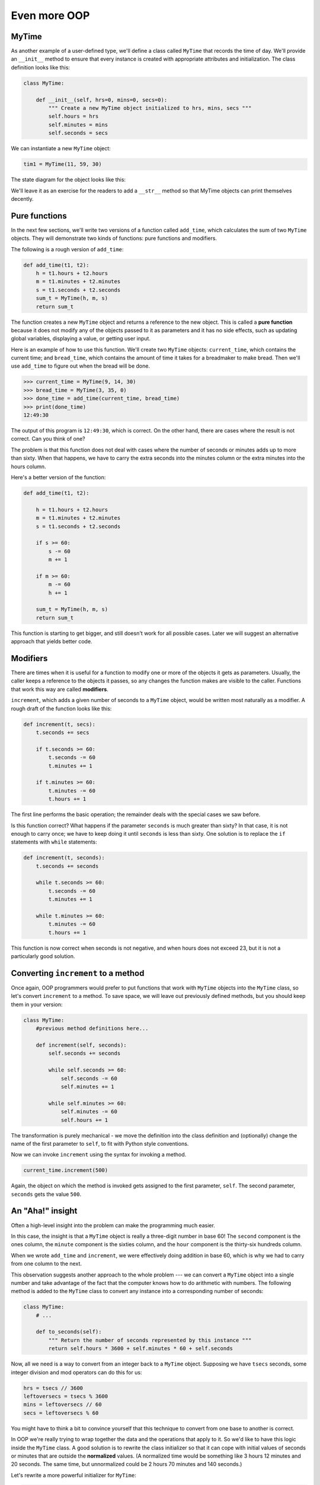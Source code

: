 ..  Copyright (C)  Jeffrey Elkner, Peter Wentworth, Allen B. Downey, Chris
    Meyers, and Dario Mitchell.  Permission is granted to copy, distribute
    and/or modify this document under the terms of the GNU Free Documentation
    License, Version 1.3 or any later version published by the Free Software
    Foundation; with Invariant Sections being Forward, Prefaces, and
    Contributor List, no Front-Cover Texts, and no Back-Cover Texts.  A copy of
    the license is included in the section entitled "GNU Free Documentation
    License".

Even more OOP
=============

MyTime
------

As another example of a user-defined type, we'll define a class called ``MyTime``
that records the time of day. We'll provide an ``__init__`` method to ensure
that every instance is created with appropriate attributes and initialization.  
The class definition looks like this:

.. sourcecode:: python
    
    class MyTime:
    
        def __init__(self, hrs=0, mins=0, secs=0):
            """ Create a new MyTime object initialized to hrs, mins, secs """
            self.hours = hrs
            self.minutes = mins
            self.seconds = secs     

We can instantiate a new ``MyTime`` object:  

.. sourcecode:: python
    
    tim1 = MyTime(11, 59, 30)


The state diagram for the object looks like this:

.. image:: illustrations/ch15/time.png 

We'll leave it as an exercise for the readers to add a ``__str__``
method so that MyTime objects can print themselves decently.

.. index:: function; pure

Pure functions
--------------

In the next few sections, we'll write two versions of a function called
``add_time``, which calculates the sum of two ``MyTime`` objects. They will demonstrate
two kinds of functions: pure functions and modifiers.

The following is a rough version of ``add_time``:

.. sourcecode:: python
    
    def add_time(t1, t2):
        h = t1.hours + t2.hours
        m = t1.minutes + t2.minutes
        s = t1.seconds + t2.seconds
        sum_t = MyTime(h, m, s)
        return sum_t

The function creates a new ``MyTime`` object and
returns a reference to the new object. This is called a **pure function**
because it does not modify any of the objects passed to it as parameters and it
has no side effects, such as updating global variables, 
displaying a value, or getting user input.

Here is an example of how to use this function. We'll create two ``MyTime``
objects: ``current_time``, which contains the current time; and ``bread_time``,
which contains the amount of time it takes for a breadmaker to make bread. Then
we'll use ``add_time`` to figure out when the bread will be done.  

.. sourcecode:: python
    
    >>> current_time = MyTime(9, 14, 30)
    >>> bread_time = MyTime(3, 35, 0)
    >>> done_time = add_time(current_time, bread_time)
    >>> print(done_time)
    12:49:30

The output of this program is ``12:49:30``, which is correct. On the other
hand, there are cases where the result is not correct. Can you think of one?

The problem is that this function does not deal with cases where the number of
seconds or minutes adds up to more than sixty. When that happens, we have to
carry the extra seconds into the minutes column or the extra minutes into the
hours column.

Here's a better version of the function:

.. sourcecode:: python
    
    def add_time(t1, t2):
        
        h = t1.hours + t2.hours
        m = t1.minutes + t2.minutes
        s = t1.seconds + t2.seconds
       
        if s >= 60:
            s -= 60
            m += 1
       
        if m >= 60:
            m -= 60
            h += 1
            
        sum_t = MyTime(h, m, s)
        return sum_t

This function is starting to get bigger, and still doesn't work
for all possible cases.  Later we will
suggest an alternative approach that yields better code.

.. index:: modifier

Modifiers
---------

There are times when it is useful for a function to modify one or more of the
objects it gets as parameters. Usually, the caller keeps a reference to the
objects it passes, so any changes the function makes are visible to the caller.
Functions that work this way are called **modifiers**.

``increment``, which adds a given number of seconds to a ``MyTime`` object, would
be written most naturally as a modifier. A rough draft of the function looks like this:

.. sourcecode:: python
    
    def increment(t, secs):
        t.seconds += secs
       
        if t.seconds >= 60:
            t.seconds -= 60
            t.minutes += 1
       
        if t.minutes >= 60:
            t.minutes -= 60
            t.hours += 1


The first line performs the basic operation; the remainder deals with the
special cases we saw before.

Is this function correct? What happens if the parameter ``seconds`` is much
greater than sixty? In that case, it is not enough to carry once; we have to
keep doing it until ``seconds`` is less than sixty. One solution is to replace
the ``if`` statements with ``while`` statements:

.. sourcecode:: python
    
    def increment(t, seconds):
        t.seconds += seconds
       
        while t.seconds >= 60:
            t.seconds -= 60
            t.minutes += 1
       
        while t.minutes >= 60:
            t.minutes -= 60
            t.hours += 1

This function is now correct when seconds is not negative, and when
hours does not exceed 23, but it is not a particularly good solution.

Converting ``increment`` to a method
------------------------------------

Once again, OOP programmers would prefer to put functions that work with
``MyTime`` objects into the ``MyTime`` class, so let's convert ``increment`` 
to a method. To save space, we will leave out previously defined methods, 
but you should keep them in your version:

.. sourcecode:: python
    
    class MyTime:
        #previous method definitions here...
       
        def increment(self, seconds):
            self.seconds += seconds 
       
            while self.seconds >= 60:
                self.seconds -= 60
                self.minutes += 1
       
            while self.minutes >= 60:
                self.minutes -= 60
                self.hours += 1

The transformation is purely mechanical - we move the definition into
the class definition and (optionally) change the name of the first parameter to
``self``, to fit with Python style conventions.

Now we can invoke ``increment`` using the syntax for invoking a method.

.. sourcecode:: python
    
    current_time.increment(500)

Again, the object on which the method is invoked gets assigned to the first
parameter, ``self``. The second parameter, ``seconds`` gets the value ``500``.

An "Aha!" insight
----------------- 

Often a high-level insight into the problem can make the programming much easier. 

In this case, the insight is that a ``MyTime`` object is really a 
three-digit number in base 60! The ``second``
component is the ones column, the ``minute`` component is the sixties column,
and the ``hour`` component is the thirty-six hundreds column.

When we wrote ``add_time`` and ``increment``, we were effectively doing
addition in base 60, which is why we had to carry from one column to the next.

This observation suggests another approach to the whole problem --- we can
convert a ``MyTime`` object into a single number and take advantage of the fact
that the computer knows how to do arithmetic with numbers.  The following
method is added to the ``MyTime`` class to convert any instance into 
a corresponding number of seconds:

.. sourcecode:: python
    
    class MyTime:
        # ...
        
        def to_seconds(self):
            """ Return the number of seconds represented by this instance """
            return self.hours * 3600 + self.minutes * 60 + self.seconds
 

Now, all we need is a way to convert from an integer back to a ``MyTime`` object.
Supposing we have ``tsecs`` seconds, some integer division and mod operators
can do this for us:

.. sourcecode:: python

    hrs = tsecs // 3600
    leftoversecs = tsecs % 3600
    mins = leftoversecs // 60
    secs = leftoversecs % 60  

You might have to think a bit to convince yourself that this technique to
convert from one base to another is correct. 

In OOP we're really trying to wrap together the data and the operations
that apply to it.  So we'd like to have this logic inside the ``MyTime``
class.  A good solution is to rewrite the class initializer so that it can 
cope with initial values of seconds or minutes that are outside the 
**normalized** values.  (A normalized time would be something
like 3 hours 12 minutes and 20 seconds.  The same time, but unnormalized 
could be 2 hours 70 minutes and 140 seconds.)  

Let's rewrite a more powerful initializer for ``MyTime``:

.. sourcecode:: python

     class MyTime:
        # ...
        
        def __init__(self, hrs=0, mins=0, secs=0):
            """ Create a new MyTime object initialized to hrs, mins, secs.
                The values of mins and secs may be outside the range 0-59,
                but the resulting MyTime object will be normalized.
            """
            totalsecs = hrs*3600 + mins*60 + secs    # total seconds to represent
            self.hours = totalsecs // 3600
            leftoversecs = totalsecs % 3600
            self.minutes = leftoversecs // 60
            self.seconds = leftoversecs % 60   

Now we can rewrite ``add_time`` like this:

.. sourcecode:: python
    
    def add_time(t1, t2):
        secs = t1.to_seconds() + t2.to_seconds()
        return MyTime(0, 0, secs)

This version is much shorter than the original, and it is much easier to
demonstrate or reason that it is correct.

.. index:: generalization

Generalization
--------------

In some ways, converting from base 60 to base 10 and back is harder than just
dealing with times. Base conversion is more abstract; our intuition for dealing
with times is better.

But if we have the insight to treat times as base 60 numbers and make the
investment of writing the conversions, we get a program that is shorter, 
easier to read and debug, and more reliable.

It is also easier to add features later. For example, imagine subtracting two
``MyTime`` objects to find the duration between them. The naive approach would be to
implement subtraction with borrowing. Using the conversion functions would be
easier and more likely to be correct.

Ironically, sometimes making a problem harder (or more general) makes the
programming easier, because there are fewer special cases and fewer opportunities 
for error.

.. admonition:: Specialization versus Generalization

    Computer Scientists are generally fond of specializing their types, while mathematicians
    often take the opposite approach, and generalize everything.
    
    What do we mean by this? 
    
    If you ask a mathematician to solve a problem involving weekdays, days of the century, 
    playing cards, time, or dominoes, their most likely response is
    to observe that all these objects can be represented by integers. Playing cards, for example,
    can be numbered from 0 to 51.  Days within the century can be numbered. Mathematicians will say 
    *"These things are enumerable --- the elements can be uniquely numbered (and we can
    reverse this numbering to get back to the original concept). So let's number 
    them, and confine our thinking to integers.  Luckily, we have powerful techniques and a 
    good understanding of integers, and so our abstractions --- the way we tackle and simplify 
    these problems --- is to try to reduce them to problems about integers."* 

    Computer Scientists tend to do the opposite.  We will argue that there are many integer
    operations that are simply not meaningful for dominoes, or for days of the century.  So
    we'll often define new specialized types, like ``MyTime``, because we can restrict,
    control, and specialize the operations that are possible.  Object-oriented programming
    is particularly popular because it gives us a good way to bundle methods and specialized data
    into a new type.   

    Both approaches are powerful problem-solving techniques. Often it may help to try to
    think about the problem from both points of view --- *"What would happen if I tried to reduce
    everything to very few primitive types?"*, versus 
    *"What would happen if this thing had its own specialized type?"*    


Another example
----------------

The ``after`` function should compare two times, and tell us whether the first
time is strictly after the second, e.g.

.. sourcecode:: python
    
    >>> t1 = MyTime(10, 55, 12)
    >>> t2 = MyTime(10, 48, 22)
    >>> after(t1, t2)  # is t1 after t2
    True
    
This is slightly more complicated because it operates on two ``MyTime`` 
objects, not just one.  But we'd prefer to write it as a method anyway --- 
in this case, a method on the first argument:

.. sourcecode:: python
   :linenos:
    
    class MyTime:
        #previous method definitions here...
       
        def after(self, time2):
            """ Return True if this instance is strictly greater than time2 """
            if self.hour > time2.hour:
                return True 
            if self.hour < time2.hour:
                return False 
       
            if self.minute > time2.minute:
                return True 
            if self.minute < time2.minute:
                return False 
       
            if self.second > time2.second:
                return True
            return False 

We invoke this method on one object and pass the other as an argument:

.. sourcecode:: python
    
    if current_time.after(done_time):
        print("The bread will be done before it starts!")

You can almost read the invocation like English: If the current time is after the
done time, then...

The logic of the ``if`` statements deserve special attention here.   Lines 11-18
will only be reached if the two hour fields are the same.  Similarly, the test at
line 16 is only executed if both times have the same hours and the same minutes.

Could we make this easier by using our "Aha!" insight and extra work from earlier, 
and reducing both times to integers?   Yes, with spectacular results!

.. sourcecode:: python
   
    class MyTime:
        #previous method definitions here...
       
        def after(self, time2):
            """ Return True if this instance is strictly greater than time2 """
            return self.to_seconds() > time2.to_seconds()

This is a great way to code this: if you want to tell if the first time is
after the second time, turn them both into integers and compare the integers.


Operator overloading
--------------------

Some languages, including Python, make it possible to have different meanings for
the same operator when applied to different types.  For example, ``+`` in Python
means quite different things for integers than it does for strings.  This feature is called
**operator overloading**.

It is especially useful when programmers can also overload the operators for their
own user-defined types.  

For example, to override the addition operator ``+``, we can provide a method named
``__add__``:

.. sourcecode:: python
    
    class MyTime:
        # previously defined methods here...
       
        def __add__(self, other):
            return MyTime(0, 0, self.to_seconds() + other.to_seconds())

As usual, the first parameter is the object on which the method is invoked. The
second parameter is conveniently named ``other`` to distinguish it from
``self``.  To add two ``MyTime`` objects, we create and return a new ``MyTime`` object 
that contains their sum.

Now, when we apply the ``+`` operator to ``MyTime`` objects, Python invokes
the ``__add__`` method that we have written:

.. sourcecode:: python
    
    >>>  t1 = MyTime(1, 15, 42) 
    >>>  t2 = MyTime(3, 50, 30)
    >>>  t3 = t1 + t2
    >>>  print(t3)
    05:06:12

The expression ``t1 + t2`` is equivalent to ``t1.__add__(t2)``, but obviously
more elegant.  As an exercise, add a method ``__sub__(self, other)`` that
overloads the subtraction operator, and try it out.  

For the next couple of exercises we'll go back to the Point class defined
two chapters back, and overload some of its operators.   Firstly, adding
two points adds their respective (x, y) coordinates:

.. sourcecode:: python

    class Point:
        # previously defined methods here...
       
        def __add__(self, other):
            return Point(self.x + other.x,  self.y + other.y)

There are several ways to
override the behavior of the multiplication operator: by defining a method
named ``__mul__``, or ``__rmul__``, or both.

If the left operand of ``*`` is a ``Point``, Python invokes ``__mul__``, which
assumes that the other operand is also a ``Point``. It computes the
**dot product** of the two Points, defined according to the rules of linear
algebra:

.. sourcecode:: python
    
    def __mul__(self, other):
        return self.x * other.x + self.y * other.y

If the left operand of ``*`` is a primitive type and the right operand is a
``Point``, Python invokes ``__rmul__``, which performs
**scalar multiplication**:

.. sourcecode:: python
    
    def __rmul__(self, other):
        return Point(other * self.x,  other * self.y)

The result is a new ``Point`` whose coordinates are a multiple of the original
coordinates. If ``other`` is a type that cannot be multiplied by a
floating-point number, then ``__rmul__`` will yield an error.

This example demonstrates both kinds of multiplication:

.. sourcecode:: python
    
    >>> p1 = Point(3, 4)
    >>> p2 = Point(5, 7)
    >>> print(p1 * p2)
    43
    >>> print(2 * p2)
    (10, 14)

What happens if we try to evaluate ``p2 * 2``? Since the first parameter is a
``Point``, Python invokes ``__mul__`` with ``2`` as the second argument. Inside
``__mul__``, the program tries to access the ``x`` coordinate of ``other``,
which fails because an integer has no attributes:

.. sourcecode:: python
    
    >>> print(p2 * 2)
    AttributeError: 'int' object has no attribute 'x'

Unfortunately, the error message is a bit opaque. This example demonstrates
some of the difficulties of object-oriented programming.  Sometimes it is hard
enough just to figure out what code is running.

Polymorphism
------------

Most of the methods we have written only work for a specific type.  When you
create a new object, you write methods that operate on that type.

But there are certain operations that you will want to apply to many types,
such as the arithmetic operations in the previous sections. If many types
support the same set of operations, you can write functions that work on any of
those types.

For example, the ``multadd`` operation (which is common in linear algebra)
takes three parameters; it multiplies the first two and then adds the third. We
can write it in Python like this:

.. sourcecode:: python
    
    def multadd (x, y, z):
        return x * y + z

This function will work for any values of ``x`` and ``y`` that can be multiplied
and for any value of ``z`` that can be added to the product.

We can invoke it with numeric values:

.. sourcecode:: python
    
    >>> multadd (3, 2, 1)
    7

Or with ``Point``\s:

.. sourcecode:: python
    
    >>> p1 = Point(3, 4)
    >>> p2 = Point(5, 7)
    >>> print(multadd (2, p1, p2))
    (11, 15)
    >>> print(multadd (p1, p2, 1))
    44

In the first case, the ``Point`` is multiplied by a scalar and then added to
another ``Point``. In the second case, the dot product yields a numeric value,
so the third parameter also has to be a numeric value.

A function like this that can take arguments with different types is called
**polymorphic**.

As another example, consider the function``front_and_back``, which prints a list
twice, forward and backward:

.. sourcecode:: python
    
    def front_and_back(front):
        import copy
        back = copy.copy(front)
        back.reverse()
        print(str(front) + str(back))

Because the ``reverse`` method is a modifier, we make a copy of the list before
reversing it. That way, this function doesn't modify the list it gets as a
parameter.

Here's an example that applies ``front_and_back`` to a list:

.. sourcecode:: python
    
    >>>   myList = [1, 2, 3, 4]
    >>>   front_and_back(myList)
    [1, 2, 3, 4][4, 3, 2, 1]

Of course, we intended to apply this function to lists, so it is not surprising
that it works. What would be surprising is if we could apply it to a ``Point``.

To determine whether a function can be applied to a new type, we apply Python's
fundamental rule of polymorphism, called the **duck typing rule**: *If all of 
the operations inside the function
can be applied to the type, the function can be applied to the type.* The
operations in the ``front_and_back`` function include ``copy``, ``reverse``, and ``print``.

Not all programming languages define polymorphism in this way.  
Look up *duck typing*, and see if you can figure out why it has this name.

``copy`` works on any object, and we have already written a ``__str__`` method
for ``Point`` objects, so all we need is a ``reverse`` method in the ``Point`` class:

.. sourcecode:: python
    
    def reverse(self):
        (self.x , self.y) = (self.y, self.x)

Then we can pass ``Point``\s to ``front_and_back``:

.. sourcecode:: python
    
    >>>   p = Point(3, 4)
    >>>   front_and_back(p)
    (3, 4)(4, 3)

The most interesting polymorphism is the unintentional kind, where you discover
that a function you have already written can be applied to a type for which you
never planned.

Glossary
--------

.. glossary::

        
    dot product
        An operation defined in linear algebra that multiplies two ``Point``\s
        and yields a numeric value.


    functional programming style
        A style of program design in which the majority of functions are pure.
        
    modifier
        A function or method that changes one or more of the objects it receives as
        parameters. Most modifiers are void.
        
    normalized
        Data is said to be normalized if it fits into some reduced range or set of rules. 
        We usually normalize our angles to values in the range [0..360). We normalize
        minutes and seconds to be values in the range [0..60).  And we'd 
        be surprised if the local store advertised its cold drinks at "One dollar,
        two hundred and fifty cents".
        
    operator overloading
        Extending built-in operators ( ``+``, ``-``, ``*``, ``>``, ``<``, etc.)
        so that they do different things for different types of arguments. We've
        seen early in the book how ``+`` is overloaded for numbers and strings,
        and here we've shown how to further overload it for user-defined types.
 
    polymorphic
        A function that can operate on more than one type.  Notice the subtle
        distinction: overloading has different functions (all with the same name) 
        for different types, whereas a polymorphic function is a single function 
        that can work for a range of types. 
        
    pure function
        A function that does not modify any of the objects it receives as
        parameters. Most pure functions are fruitful.

    scalar multiplication
        An operation defined in linear algebra that multiplies each of the
        coordinates of a ``Point`` by a numeric value.
    

Exercises
---------
   
#. Write a boolean function ``between`` that takes two ``MyTime`` objects, ``t1``
   and ``t2``, as arguments, and returns ``True`` if the invoking object
   falls between the two times.  Assume t1 <= t2, and make the test closed
   at the lower bound and open at the upper bound, i.e. return True if
     
       t1 <= obj < t2
       
#. Turn the above function into a method in the ``MyTime`` class.

#. Overload the necessary operator(s) so that instead of having to write ::

       if t1.after(t2): ...
       
   we can use the more convenient ::
   
       if t1 > t2: ...
      
#. Rewrite ``increment`` as a method that uses our "Aha" insight.
      
#. Create some test cases for the ``increment`` method.   Consider specifically the case
   where the number of seconds to add to the time is negative.  Fix up ``increment`` so 
   that it handles this case if it does not do so already.  
   (You may assume that you will never subtract more seconds
   than are in the time object.) 
   
#. Can physical time be negative, or must time always move in the forward direction?  
   Some serious physicists think this is not such a dumb question. See what you
   can find on the Internet about this. 

